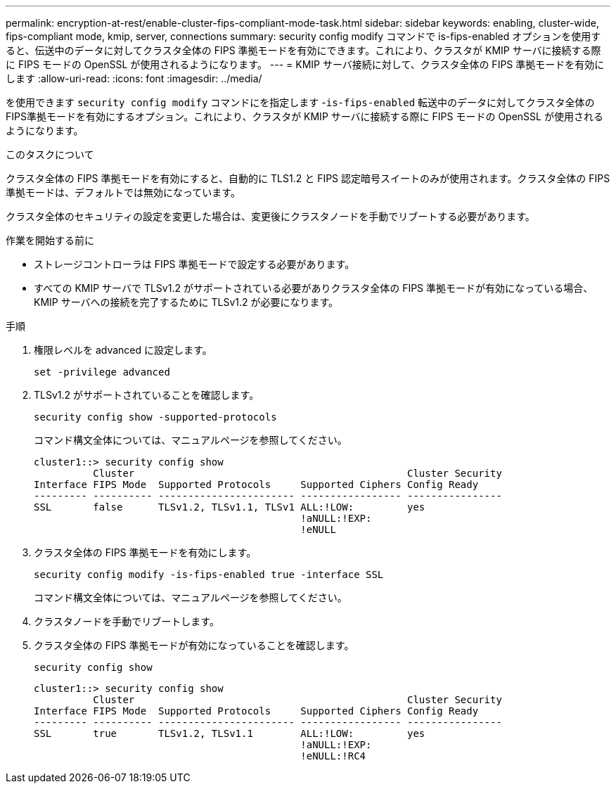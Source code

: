 ---
permalink: encryption-at-rest/enable-cluster-fips-compliant-mode-task.html 
sidebar: sidebar 
keywords: enabling, cluster-wide, fips-compliant mode, kmip, server, connections 
summary: security config modify コマンドで is-fips-enabled オプションを使用すると、伝送中のデータに対してクラスタ全体の FIPS 準拠モードを有効にできます。これにより、クラスタが KMIP サーバに接続する際に FIPS モードの OpenSSL が使用されるようになります。 
---
= KMIP サーバ接続に対して、クラスタ全体の FIPS 準拠モードを有効にします
:allow-uri-read: 
:icons: font
:imagesdir: ../media/


[role="lead"]
を使用できます `security config modify` コマンドにを指定します -`is-fips-enabled` 転送中のデータに対してクラスタ全体のFIPS準拠モードを有効にするオプション。これにより、クラスタが KMIP サーバに接続する際に FIPS モードの OpenSSL が使用されるようになります。

.このタスクについて
クラスタ全体の FIPS 準拠モードを有効にすると、自動的に TLS1.2 と FIPS 認定暗号スイートのみが使用されます。クラスタ全体の FIPS 準拠モードは、デフォルトでは無効になっています。

クラスタ全体のセキュリティの設定を変更した場合は、変更後にクラスタノードを手動でリブートする必要があります。

.作業を開始する前に
* ストレージコントローラは FIPS 準拠モードで設定する必要があります。
* すべての KMIP サーバで TLSv1.2 がサポートされている必要がありクラスタ全体の FIPS 準拠モードが有効になっている場合、 KMIP サーバへの接続を完了するために TLSv1.2 が必要になります。


.手順
. 権限レベルを advanced に設定します。
+
`set -privilege advanced`

. TLSv1.2 がサポートされていることを確認します。
+
`security config show -supported-protocols`

+
コマンド構文全体については、マニュアルページを参照してください。

+
[listing]
----
cluster1::> security config show
          Cluster                                              Cluster Security
Interface FIPS Mode  Supported Protocols     Supported Ciphers Config Ready
--------- ---------- ----------------------- ----------------- ----------------
SSL       false      TLSv1.2, TLSv1.1, TLSv1 ALL:!LOW:         yes
                                             !aNULL:!EXP:
                                             !eNULL
----
. クラスタ全体の FIPS 準拠モードを有効にします。
+
`security config modify -is-fips-enabled true -interface SSL`

+
コマンド構文全体については、マニュアルページを参照してください。

. クラスタノードを手動でリブートします。
. クラスタ全体の FIPS 準拠モードが有効になっていることを確認します。
+
`security config show`

+
[listing]
----
cluster1::> security config show
          Cluster                                              Cluster Security
Interface FIPS Mode  Supported Protocols     Supported Ciphers Config Ready
--------- ---------- ----------------------- ----------------- ----------------
SSL       true       TLSv1.2, TLSv1.1        ALL:!LOW:         yes
                                             !aNULL:!EXP:
                                             !eNULL:!RC4
----

